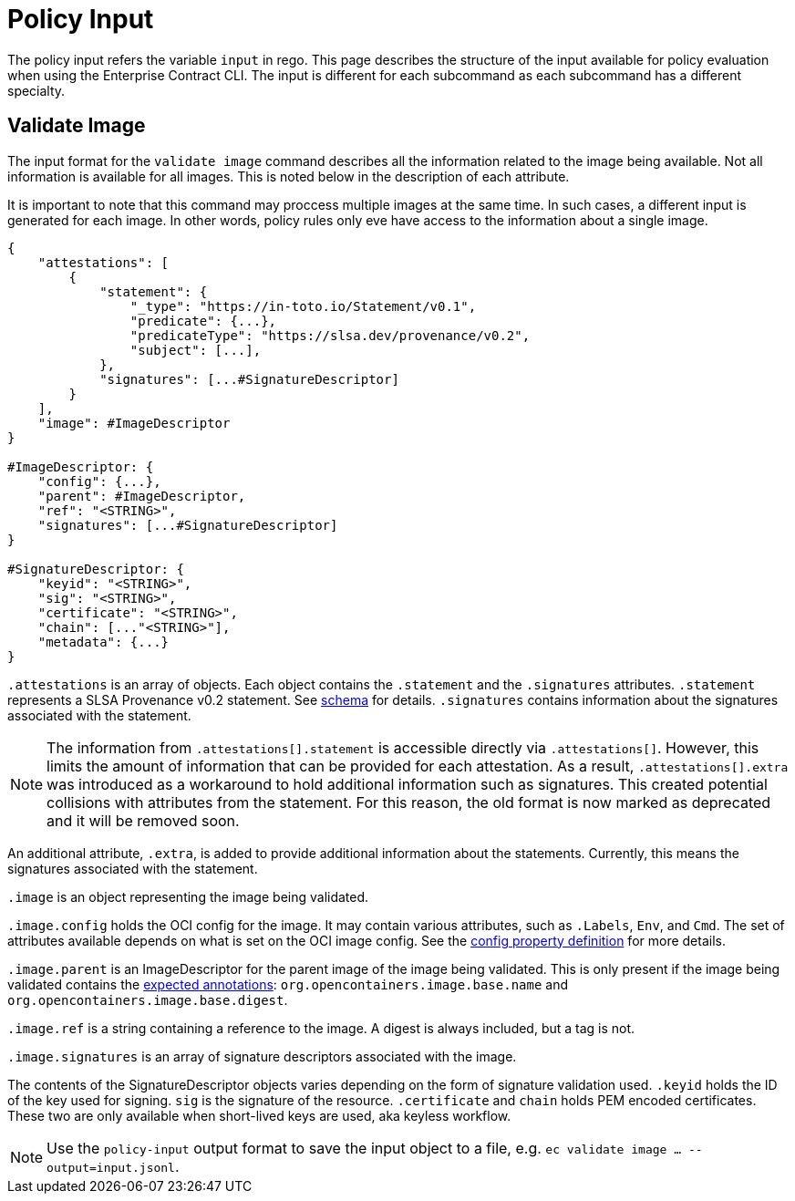 = Policy Input

The policy input refers the variable `input` in rego. This page describes the structure of the input
available for policy evaluation when using the Enterprise Contract CLI. The input is different for
each subcommand as each subcommand has a different specialty.

== Validate Image

The input format for the `validate image` command describes all the information related to the image
being available. Not all information is available for all images. This is noted below in the
description of each attribute.

It is important to note that this command may proccess multiple images at the same time. In such
cases, a different input is generated for each image. In other words, policy rules only eve have
access to the information about a single image.

[,json]
----
{
    "attestations": [
        {
            "statement": {
                "_type": "https://in-toto.io/Statement/v0.1",
                "predicate": {...},
                "predicateType": "https://slsa.dev/provenance/v0.2",
                "subject": [...],
            },
            "signatures": [...#SignatureDescriptor]
        }
    ],
    "image": #ImageDescriptor
}

#ImageDescriptor: {
    "config": {...},
    "parent": #ImageDescriptor,
    "ref": "<STRING>",
    "signatures": [...#SignatureDescriptor]
}

#SignatureDescriptor: {
    "keyid": "<STRING>",
    "sig": "<STRING>",
    "certificate": "<STRING>",
    "chain": [..."<STRING>"],
    "metadata": {...}
}
----

`.attestations` is an array of objects. Each object contains the `.statement` and the `.signatures`
attributes. `.statement` represents a SLSA Provenance v0.2 statement. See
https://slsa.dev/provenance/v0.2#schema[schema] for details. `.signatures` contains information
about the signatures associated with the statement.

NOTE: The information from `.attestations[].statement` is accessible directly via `.attestations[]`.
However, this limits the amount of information that can be provided for each attestation. As a
result, `.attestations[].extra` was introduced as a workaround to hold additional information such
as signatures. This created potential collisions with attributes from the statement. For this
reason, the old format is now marked as deprecated and it will be removed soon.

An additional attribute, `.extra`, is
added to provide additional information about the statements. Currently, this means the signatures
associated with the statement.

`.image` is an object representing the image being validated.

`.image.config` holds the OCI config for the image. It may contain various attributes, such as
`.Labels`, `Env`, and `Cmd`. The set of attributes available depends on what is set on the OCI image
config. See the https://github.com/opencontainers/image-spec/blob/main/config.md#properties[config property definition] for more details.

`.image.parent` is an ImageDescriptor for the parent image of the image being validated. This is
only present if the image being validated contains the
https://github.com/opencontainers/image-spec/blob/main/annotations.md#pre-defined-annotation-keys[expected annotations]: `org.opencontainers.image.base.name` and
`org.opencontainers.image.base.digest`.

`.image.ref` is a string containing a reference to the image. A digest is always included, but a tag
is not.

`.image.signatures` is an array of signature descriptors associated with the image.

The contents of the SignatureDescriptor objects varies depending on the form of signature validation
used. `.keyid` holds the ID of the key used for signing. `sig` is the signature of the resource.
`.certificate` and `chain` holds PEM encoded certificates. These two are only available when
short-lived keys are used, aka keyless workflow.

NOTE: Use the `policy-input` output format to save the input object to a file, e.g. `ec validate
image ... --output=input.jsonl`.
